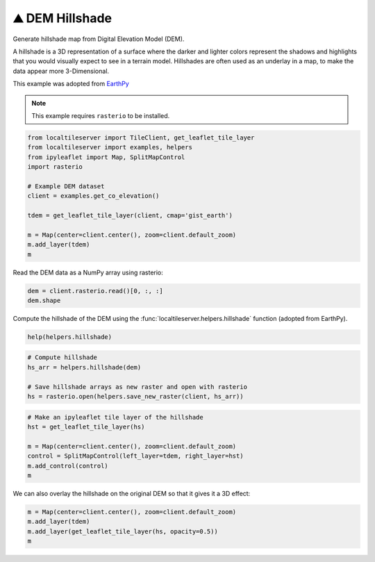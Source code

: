 ⛰️ DEM Hillshade
----------------

Generate hillshade map from Digital Elevation Model (DEM).

A hillshade is a 3D representation of a surface where the darker and lighter
colors represent the shadows and highlights that you would visually expect to
see in a terrain model. Hillshades are often used as an underlay in a map, to
make the data appear more 3-Dimensional.


This example was adopted from `EarthPy <https://earthpy.readthedocs.io/en/latest/gallery_vignettes/plot_dem_hillshade.html>`_


.. note::

  This example requires ``rasterio`` to be installed.


.. code:: python

  from localtileserver import TileClient, get_leaflet_tile_layer
  from localtileserver import examples, helpers
  from ipyleaflet import Map, SplitMapControl
  import rasterio

  # Example DEM dataset
  client = examples.get_co_elevation()

  tdem = get_leaflet_tile_layer(client, cmap='gist_earth')

  m = Map(center=client.center(), zoom=client.default_zoom)
  m.add_layer(tdem)
  m


Read the DEM data as a NumPy array using rasterio:

.. code:: python

  dem = client.rasterio.read()[0, :, :]
  dem.shape


Compute the hillshade of the DEM using the :func:`localtileserver.helpers.hillshade`
function (adopted from EarthPy).

.. code:: python

  help(helpers.hillshade)

.. code:: python

  # Compute hillshade
  hs_arr = helpers.hillshade(dem)

  # Save hillshade arrays as new raster and open with rasterio
  hs = rasterio.open(helpers.save_new_raster(client, hs_arr))


.. code:: python

  # Make an ipyleaflet tile layer of the hillshade
  hst = get_leaflet_tile_layer(hs)

  m = Map(center=client.center(), zoom=client.default_zoom)
  control = SplitMapControl(left_layer=tdem, right_layer=hst)
  m.add_control(control)
  m

.. image:: https://raw.githubusercontent.com/banesullivan/localtileserver/main/imgs/hillshade_compare.png


We can also overlay the hillshade on the original DEM so that it gives it a 3D
effect:

.. code:: python

  m = Map(center=client.center(), zoom=client.default_zoom)
  m.add_layer(tdem)
  m.add_layer(get_leaflet_tile_layer(hs, opacity=0.5))
  m


.. image:: https://raw.githubusercontent.com/banesullivan/localtileserver/main/imgs/hillshade.png
